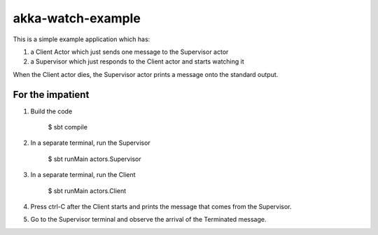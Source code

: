 akka-watch-example
==================

This is a simple example application which has:

1. a Client Actor which just sends one message to the Supervisor actor

2. a Supervisor which just responds to the Client actor and starts watching it

When the Client actor dies, the Supervisor actor prints a message onto the standard output.


For the impatient
-----------------

1. Build the code

    $ sbt compile

2. In a separate terminal, run the Supervisor

    $ sbt runMain actors.Supervisor

3. In a separate terminal, run the Client

    $ sbt runMain actors.Client

4. Press ctrl-C after the Client starts and prints the message that comes from the Supervisor.

5. Go to the Supervisor terminal and observe the arrival of the Terminated message.
